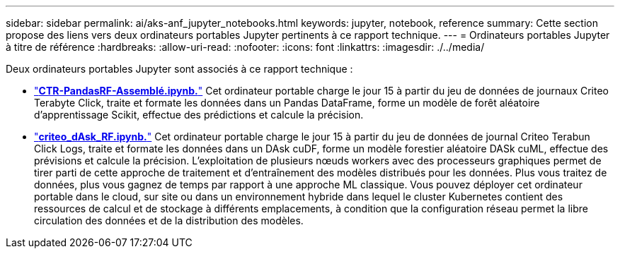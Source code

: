---
sidebar: sidebar 
permalink: ai/aks-anf_jupyter_notebooks.html 
keywords: jupyter, notebook, reference 
summary: Cette section propose des liens vers deux ordinateurs portables Jupyter pertinents à ce rapport technique. 
---
= Ordinateurs portables Jupyter à titre de référence
:hardbreaks:
:allow-uri-read: 
:nofooter: 
:icons: font
:linkattrs: 
:imagesdir: ./../media/


[role="lead"]
Deux ordinateurs portables Jupyter sont associés à ce rapport technique :

* link:https://nbviewer.jupyter.org/github/NetAppDocs/netapp-solutions/blob/main/media/CTR-PandasRF-collated.ipynb["*CTR-PandasRF-Assemblé.ipynb.*"] Cet ordinateur portable charge le jour 15 à partir du jeu de données de journaux Criteo Terabyte Click, traite et formate les données dans un Pandas DataFrame, forme un modèle de forêt aléatoire d'apprentissage Scikit, effectue des prédictions et calcule la précision.
* link:https://nbviewer.jupyter.org/github/NetAppDocs/netapp-solutions/blob/main/media/criteo_dask_RF.ipynb["*criteo_dAsk_RF.ipynb.*"] Cet ordinateur portable charge le jour 15 à partir du jeu de données de journal Criteo Terabun Click Logs, traite et formate les données dans un DAsk cuDF, forme un modèle forestier aléatoire DASk cuML, effectue des prévisions et calcule la précision. L'exploitation de plusieurs nœuds workers avec des processeurs graphiques permet de tirer parti de cette approche de traitement et d'entraînement des modèles distribués pour les données. Plus vous traitez de données, plus vous gagnez de temps par rapport à une approche ML classique. Vous pouvez déployer cet ordinateur portable dans le cloud, sur site ou dans un environnement hybride dans lequel le cluster Kubernetes contient des ressources de calcul et de stockage à différents emplacements, à condition que la configuration réseau permet la libre circulation des données et de la distribution des modèles.


